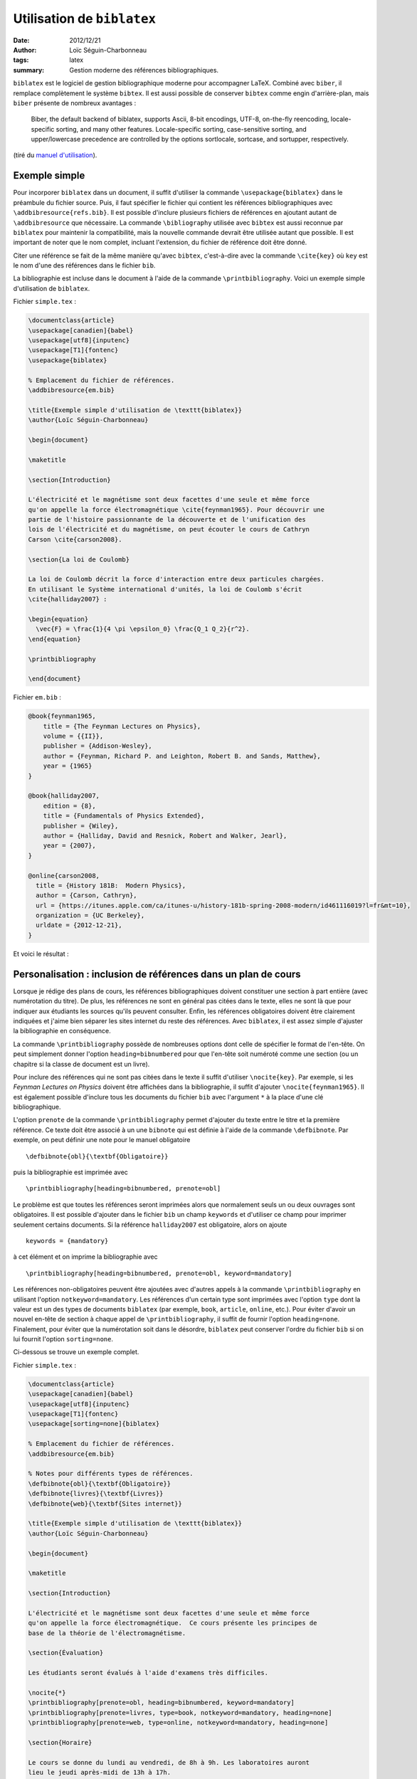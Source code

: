 Utilisation de ``biblatex``
===========================

:date: 2012/12/21
:author: Loïc Séguin-Charbonneau
:tags: latex
:summary: Gestion moderne des références bibliographiques.

``biblatex`` est le logiciel de gestion bibliographique moderne pour accompagner
LaTeX. Combiné avec ``biber``, il remplace complètement le système ``bibtex``.
Il est aussi possible de conserver ``bibtex`` comme engin d'arrière-plan, mais
``biber`` présente de nombreux avantages :

    Biber, the default backend of biblatex, supports Ascii, 8-bit encodings,
    UTF-8, on-the-fly reencoding, locale-specific sorting, and many other
    features. Locale-specific sorting, case-sensitive sorting, and
    upper/lowercase precedence are controlled by the options sortlocale,
    sortcase, and sortupper, respectively.

(tiré du `manuel d'utilisation`_).

.. _`manuel d'utilisation`: http://mirrors.ctan.org/macros/latex/contrib/biblatex/doc/biblatex.pdf

Exemple simple
--------------

Pour incorporer ``biblatex`` dans un document, il suffit d'utiliser la commande
``\usepackage{biblatex}`` dans le préambule du fichier source. Puis, il faut
spécifier le fichier qui contient les références bibliographiques avec
``\addbibresource{refs.bib}``. Il est possible d'inclure plusieurs fichiers de
références en ajoutant autant de ``\addbibresource`` que nécessaire. La
commande ``\bibliography`` utilisée avec ``bibtex`` est aussi reconnue par
``biblatex`` pour maintenir la compatibilité, mais la nouvelle commande devrait
être utilisée autant que possible. Il est important de noter que le nom
complet, incluant l'extension, du fichier de référence doit être donné.

Citer une référence se fait de la même manière qu'avec ``bibtex``, c'est-à-dire
avec la commande ``\cite{key}`` où ``key`` est le nom d'une des références dans
le fichier ``bib``.

La bibliographie est incluse dans le document à l'aide de la commande
``\printbibliography``. Voici un exemple simple d'utilisation de ``biblatex``.

Fichier ``simple.tex`` :

.. code:: latex

    \documentclass{article}
    \usepackage[canadien]{babel}
    \usepackage[utf8]{inputenc}
    \usepackage[T1]{fontenc}
    \usepackage{biblatex}

    % Emplacement du fichier de références.
    \addbibresource{em.bib}

    \title{Exemple simple d'utilisation de \texttt{biblatex}}
    \author{Loïc Séguin-Charbonneau}

    \begin{document}

    \maketitle

    \section{Introduction}

    L'électricité et le magnétisme sont deux facettes d'une seule et même force
    qu'on appelle la force électromagnétique \cite{feynman1965}. Pour découvrir une
    partie de l'histoire passionnante de la découverte et de l'unification des
    lois de l'électricité et du magnétisme, on peut écouter le cours de Cathryn
    Carson \cite{carson2008}.

    \section{La loi de Coulomb}

    La loi de Coulomb décrit la force d'interaction entre deux particules chargées.
    En utilisant le Système international d'unités, la loi de Coulomb s'écrit
    \cite{halliday2007} :

    \begin{equation}
      \vec{F} = \frac{1}{4 \pi \epsilon_0} \frac{Q_1 Q_2}{r^2}.
    \end{equation}

    \printbibliography

    \end{document}


Fichier ``em.bib`` :

.. code:: latex

    @book{feynman1965,
        title = {The Feynman Lectures on Physics},
        volume = {{II}},
        publisher = {Addison-Wesley},
        author = {Feynman, Richard P. and Leighton, Robert B. and Sands, Matthew},
        year = {1965}
    }

    @book{halliday2007,
        edition = {8},
        title = {Fundamentals of Physics Extended},
        publisher = {Wiley},
        author = {Halliday, David and Resnick, Robert and Walker, Jearl},
        year = {2007},
    }

    @online{carson2008,
      title = {History 181B:  Modern Physics},
      author = {Carson, Cathryn},
      url = {https://itunes.apple.com/ca/itunes-u/history-181b-spring-2008-modern/id461116019?l=fr&mt=10},
      organization = {UC Berkeley},
      urldate = {2012-12-21},
    }

Et voici le résultat :

.. image:: static/images/biblatex-simple.png


Personalisation : inclusion de références dans un plan de cours
---------------------------------------------------------------

Lorsque je rédige des plans de cours, les références bibliographiques doivent
constituer une section à part entière (avec numérotation du titre).  De plus,
les références ne sont en général pas citées dans le texte, elles ne sont là
que pour indiquer aux étudiants les sources qu'ils peuvent consulter.  Enfin,
les références obligatoires doivent être clairement indiquées et j'aime
bien séparer les sites internet du reste des références. Avec ``biblatex``, il
est assez simple d'ajuster la bibliographie en conséquence.

La commande ``\printbibliography`` possède de nombreuses options
dont celle de spécifier le format de l'en-tête. On peut simplement donner
l'option ``heading=bibnumbered`` pour que l'en-tête soit numéroté comme une
section (ou un chapitre si la classe de document est un livre).

Pour inclure des références qui ne sont pas citées dans le texte il suffit
d'utiliser ``\nocite{key}``. Par exemple, si les *Feynman Lectures on Physics*
doivent être affichées dans la bibliographie, il suffit d'ajouter
``\nocite{feynman1965}``. Il est également possible d'inclure tous les
documents du fichier ``bib`` avec l'argument ``*`` à la place d'une clé
bibliographique.

L'option ``prenote`` de la commande ``\printbibliography`` permet d'ajouter du
texte entre le titre et la première référence. Ce texte doit être associé à un
une ``bibnote`` qui est définie à l'aide de la commande ``\defbibnote``. Par
exemple, on peut définir une note pour le manuel obligatoire ::

    \defbibnote{obl}{\textbf{Obligatoire}}

puis la bibliographie est imprimée avec ::

    \printbibliography[heading=bibnumbered, prenote=obl]

Le problème est que toutes les références seront imprimées alors que
normalement seuls un ou deux ouvrages sont obligatoires. Il est possible
d'ajouter dans le fichier ``bib`` un champ ``keywords`` et d'utiliser ce champ
pour imprimer seulement certains documents. Si la référence ``halliday2007``
est obligatoire, alors on ajoute ::

    keywords = {mandatory}

à cet élément et on imprime la bibliographie avec ::

    \printbibliography[heading=bibnumbered, prenote=obl, keyword=mandatory]

Les références non-obligatoires peuvent être ajoutées avec d'autres
appels à la commande ``\printbibliography`` en utilisant l'option
``notkeyword=mandatory``.  Les références d'un certain type sont imprimées avec
l'option ``type`` dont la valeur est un des types de documents ``biblatex``
(par exemple, ``book``, ``article``, ``online``, etc.).  Pour éviter d'avoir
un nouvel en-tête de section à chaque appel de ``\printbibliography``, il
suffit de fournir l'option ``heading=none``. Finalement, pour éviter que la
numérotation soit dans le désordre, ``biblatex`` peut conserver l'ordre du
fichier ``bib`` si on lui fournit l'option ``sorting=none``.

Ci-dessous se trouve un exemple complet.

Fichier ``simple.tex`` :

.. code:: latex

    \documentclass{article}
    \usepackage[canadien]{babel}
    \usepackage[utf8]{inputenc}
    \usepackage[T1]{fontenc}
    \usepackage[sorting=none]{biblatex}

    % Emplacement du fichier de références.
    \addbibresource{em.bib}

    % Notes pour différents types de références.
    \defbibnote{obl}{\textbf{Obligatoire}}
    \defbibnote{livres}{\textbf{Livres}}
    \defbibnote{web}{\textbf{Sites internet}}

    \title{Exemple simple d'utilisation de \texttt{biblatex}}
    \author{Loïc Séguin-Charbonneau}

    \begin{document}

    \maketitle

    \section{Introduction}

    L'électricité et le magnétisme sont deux facettes d'une seule et même force
    qu'on appelle la force électromagnétique.  Ce cours présente les principes de
    base de la théorie de l'électromagnétisme.

    \section{Évaluation}

    Les étudiants seront évalués à l'aide d'examens très difficiles.

    \nocite{*}
    \printbibliography[prenote=obl, heading=bibnumbered, keyword=mandatory]
    \printbibliography[prenote=livres, type=book, notkeyword=mandatory, heading=none]
    \printbibliography[prenote=web, type=online, notkeyword=mandatory, heading=none]

    \section{Horaire}

    Le cours se donne du lundi au vendredi, de 8h à 9h. Les laboratoires auront
    lieu le jeudi après-midi de 13h à 17h.

    \end{document}

Fichier ``em.bib`` :

.. code:: latex

    @book{halliday2007,
        edition = {8},
        title = {Fundamentals of Physics Extended},
        publisher = {Wiley},
        author = {Halliday, David and Resnick, Robert and Walker, Jearl},
        year = {2007},
      keywords = {mandatory}
    }

    @book{feynman1965,
        title = {The Feynman Lectures on Physics},
        volume = {{II}},
        publisher = {Addison-Wesley},
        author = {Feynman, Richard P. and Leighton, Robert B. and Sands, Matthew},
        year = {1965}
    }

    @online{carson2008,
      title = {History 181B:  Modern Physics},
      author = {Carson, Cathryn},
      url = {https://itunes.apple.com/ca/itunes-u/history-181b-spring-2008-modern/id461116019?l=fr&mt=10},
      organization = {UC Berkeley},
      urldate = {2012-12-21},
    }

    @online{lewin2002,
        title = {8.02 Electricity and Magnetism},
        url = {http://ocw.mit.edu/courses/physics/8-02-electricity-and-magnetism-spring-2002/},
        urldate = {2012-12-21},
        organization = {{MIT OpenCourseWare}},
        author = {Lewin, Walter},
    }

Le résultat est le suivant :

.. image:: static/images/biblatex-pdc.png


